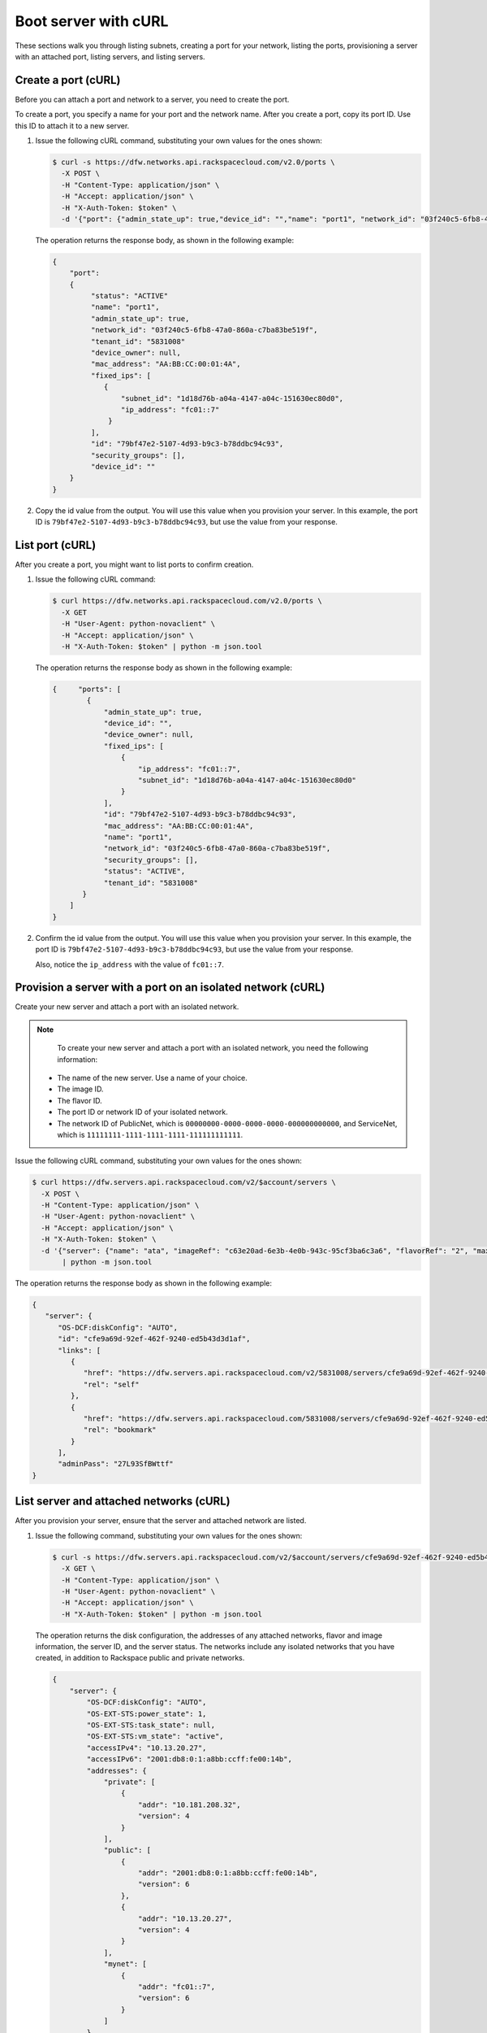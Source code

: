 .. _boot-server-with-curl:

Boot server with cURL
---------------------

These sections walk you through listing subnets, creating a port for your network, listing 
the ports, provisioning a server with an attached port, listing servers, and listing servers.

.. _bns-create-port-curl:

Create a port (cURL)
~~~~~~~~~~~~~~~~~~~~

Before you can attach a port and network to a server, you need to create the port.

To create a port, you specify a name for your port and the network name. After you create 
a port, copy its port ID. Use this ID to attach it to a new server.

#. Issue the following cURL command, substituting your own values for  the ones shown:

   .. code::  

      $ curl -s https://dfw.networks.api.rackspacecloud.com/v2.0/ports \
        -X POST \
        -H "Content-Type: application/json" \
        -H "Accept: application/json" \
        -H "X-Auth-Token: $token" \
        -d '{"port": {"admin_state_up": true,"device_id": "","name": "port1", "network_id": "03f240c5-6fb8-47a0-860a-c7ba83be519f"}}'| python -m json.tool

   The operation returns the response body, as shown in the following example:

   .. code::  

       {
           "port": 
           {
                "status": "ACTIVE"
                "name": "port1", 
                "admin_state_up": true, 
                "network_id": "03f240c5-6fb8-47a0-860a-c7ba83be519f", 
                "tenant_id": "5831008"
                "device_owner": null, 
                "mac_address": "AA:BB:CC:00:01:4A", 
                "fixed_ips": [
                   {
                       "subnet_id": "1d18d76b-a04a-4147-a04c-151630ec80d0", 
                       "ip_address": "fc01::7"
                    }
                ], 
                "id": "79bf47e2-5107-4d93-b9c3-b78ddbc94c93",
                "security_groups": [], 
                "device_id": ""
           }
       }
                           

#. Copy the id value from the output. You will use this value when you provision your 
   server. In this example, the port ID is ``79bf47e2-5107-4d93-b9c3-b78ddbc94c93``, but 
   use the value from your response.

.. _bns-list-port-curl:

List port (cURL)
~~~~~~~~~~~~~~~~

After you create a port, you might want to list ports to confirm creation.

#. Issue the following cURL command:

   .. code::  

      $ curl https://dfw.networks.api.rackspacecloud.com/v2.0/ports \
        -X GET 
        -H "User-Agent: python-novaclient" \
        -H "Accept: application/json" \
        -H "X-Auth-Token: $token" | python -m json.tool

   The operation returns the response body as shown in the following example:

   .. code::  

       {     "ports": [
               {
                   "admin_state_up": true,
                   "device_id": "",
                   "device_owner": null,
                   "fixed_ips": [
                       {
                           "ip_address": "fc01::7",
                           "subnet_id": "1d18d76b-a04a-4147-a04c-151630ec80d0"
                       }
                   ],
                   "id": "79bf47e2-5107-4d93-b9c3-b78ddbc94c93",
                   "mac_address": "AA:BB:CC:00:01:4A",
                   "name": "port1",
                   "network_id": "03f240c5-6fb8-47a0-860a-c7ba83be519f",
                   "security_groups": [],
                   "status": "ACTIVE",
                   "tenant_id": "5831008"
              }
           ]
       }

                           

#. Confirm the id value from the output. You will use this value when you provision your 
   server. In this example, the port ID is ``79bf47e2-5107-4d93-b9c3-b78ddbc94c93``, but 
   use the value from your response.

   Also, notice the ``ip_address`` with the value of ``fc01::7``.

.. _bns-boot-server-curl:

Provision a server with a port on an isolated network (cURL)
~~~~~~~~~~~~~~~~~~~~~~~~~~~~~~~~~~~~~~~~~~~~~~~~~~~~~~~~~~~~

Create your new server and attach a port with an isolated network.

.. note::

	To create your new server and attach a port with an isolated network, you need the 
	following information:
	
   -  The name of the new server. Use a name of your choice.
   -  The image ID. 
   -  The flavor ID. 
   -  The port ID or network ID of your isolated network. 
   -  The network ID of PublicNet, which is ``00000000-0000-0000-0000-000000000000``, and 
      ServiceNet, which is ``11111111-1111-1111-1111-111111111111``.

Issue the following cURL command, substituting your own values for the ones shown:

.. code::  

   $ curl https://dfw.servers.api.rackspacecloud.com/v2/$account/servers \
     -X POST \
     -H "Content-Type: application/json" \
     -H "User-Agent: python-novaclient" \
     -H "Accept: application/json" \
     -H "X-Auth-Token: $token" \
     -d '{"server": {"name": "ata", "imageRef": "c63e20ad-6e3b-4e0b-943c-95cf3ba6c3a6", "flavorRef": "2", "max_count": 1, "min_count": 1, "networks":[{"uuid":"00000000-0000-0000-0000-000000000000"},{"uuid": "11111111-1111-1111-1111-111111111111"},{"port":"79bf47e2-5107-4d93-b9c3-b78ddbc94c93"}]}}' \
          | python -m json.tool

The operation returns the response body as shown in the following example:

.. code::  

   {
      "server": {
         "OS-DCF:diskConfig": "AUTO", 
         "id": "cfe9a69d-92ef-462f-9240-ed5b43d3d1af", 
         "links": [
            {
               "href": "https://dfw.servers.api.rackspacecloud.com/v2/5831008/servers/cfe9a69d-92ef-462f-9240-ed5b43d3d1af", 
               "rel": "self"
            }, 
            {
               "href": "https://dfw.servers.api.rackspacecloud.com/5831008/servers/cfe9a69d-92ef-462f-9240-ed5b43d3d1af", 
               "rel": "bookmark"
            }
         ], 
         "adminPass": "27L93SfBWttf"
   }
                       
.. _bns-list-networks-curl:

List server and attached networks (cURL)
~~~~~~~~~~~~~~~~~~~~~~~~~~~~~~~~~~~~~~~~~

After you provision your server, ensure that the server and attached network are listed.


#. Issue the following command, substituting your own values for the ones shown:

   .. code::  

      $ curl -s https://dfw.servers.api.rackspacecloud.com/v2/$account/servers/cfe9a69d-92ef-462f-9240-ed5b43d3d1af  \
        -X GET \
        -H "Content-Type: application/json" \
        -H "User-Agent: python-novaclient" \
        -H "Accept: application/json" \
        -H "X-Auth-Token: $token" | python -m json.tool

   The operation returns the disk configuration, the addresses of any attached networks, 
   flavor and image information, the server ID, and the server status. The networks include 
   any isolated networks that you have created, in addition to Rackspace public and private 
   networks.

   .. code::  

       {
           "server": {
               "OS-DCF:diskConfig": "AUTO",
               "OS-EXT-STS:power_state": 1,
               "OS-EXT-STS:task_state": null,
               "OS-EXT-STS:vm_state": "active",
               "accessIPv4": "10.13.20.27",
               "accessIPv6": "2001:db8:0:1:a8bb:ccff:fe00:14b",
               "addresses": {
                   "private": [
                       {
                           "addr": "10.181.208.32",
                           "version": 4
                       }
                   ],
                   "public": [
                       {
                           "addr": "2001:db8:0:1:a8bb:ccff:fe00:14b",
                           "version": 6
                       },
                       {
                           "addr": "10.13.20.27",
                           "version": 4
                       }
                   ],
                   "mynet": [
                       {
                           "addr": "fc01::7",
                           "version": 6
                       }
                   ]
               },
               "config_drive": "",
               "created": "2014-10-02T18:18:06Z",
               "flavor": {
                   "id": "2",
                   "links": [
                       {
                           "href": "https://dfw.servers.api.rackspacecloud.com/5831008/flavors/2",
                           "rel": "bookmark"
                       }
                   ]
               },
               "hostId": "406f461675e0cd4c4d7cd920ec726e3b156579612babf69248b97aa3",
               "id": "cfe9a69d-92ef-462f-9240-ed5b43d3d1af",
               "image": {
                   "id": "c63e20ad-6e3b-4e0b-943c-95cf3ba6c3a6",
                   "links": [
                       {
                           "href": "https://dfw.servers.api.rackspacecloud.com/5831008/images/c63e20ad-6e3b-4e0b-943c-95cf3ba6c3a6",
                           "rel": "bookmark"
                       }
                   ]
               },
               "key_name": null,
               "links": [
                   {
                       "href": "https://dfw.servers.api.rackspacecloud.com/v2/5831008/servers/cfe9a69d-92ef-462f-9240-ed5b43d3d1af",
                       "rel": "self"
                   },
                   {
                       "href": "https://dfw.servers.api.rackspacecloud.com/5831008/servers/cfe9a69d-92ef-462f-9240-ed5b43d3d1af",
                       "rel": "bookmark"
                   }
               ],
               "metadata": {},
               "name": "ata",
               "progress": 100,
               "status": "ACTIVE",
               "tenant_id": "5831008",
               "updated": "2014-10-02T18:21:36Z",
               "user_id": "207638"
           }
       }
                       

#. Servers are listed by server ID, and the addresses for any attached networks are 
   displayed. Copy the server ID for your server in case you need to update or delete your 
   server.

   Notice the ``mynet`` network IP address ``fc01::7`` in the output, which is the same as 
   the fixed\_ip IP address of the port that you created.

   Use the public IP address when you log in to your server.

.. _bns-list-ports-curl:

List ports (cURL)
~~~~~~~~~~~~~~~~~

Confirm the port information.

Issue the following cURL command:

.. code::  

   $ curl https://dfw.networks.api.rackspacecloud.com/v2.0/ports \
     -X GET \
     -H "User-Agent: python-novaclient" \
     -H "Accept: application/json" \
     -H "X-Auth-Token: $token" | python -m json.tool

The operation returns the response body as shown in the following example:

.. code::  

   {
      "ports": [
         {
            "admin_state_up": true,
            "device_id": "cfe9a69d-92ef-462f-9240-ed5b43d3d1af",
            "device_owner": "compute:None",
            "fixed_ips": [
               {
                  "ip_address": "fc01::7",
                  "subnet_id": "1d18d76b-a04a-4147-a04c-151630ec80d0"
               }
            ],
            "id": "79bf47e2-5107-4d93-b9c3-b78ddbc94c93",
            "mac_address": "AA:BB:CC:00:01:4A",
            "name": "port1",
            "network_id": "03f240c5-6fb8-47a0-860a-c7ba83be519f",
            "security_groups": [],
            "status": "ACTIVE",
            "tenant_id": "5831008"
         },
         {
            "admin_state_up": true,
            "device_id": "cfe9a69d-92ef-462f-9240-ed5b43d3d1af",
            "device_owner": "compute:None",
            "fixed_ips": [
               {
                  "ip_address": "10.13.20.27",
                  "subnet_id": "31ac9611-df43-4300-83bb-8c6dc4fb0dec"
               },
               {
                  "ip_address": "2001:db8:0:1:a8bb:ccff:fe00:14b",
                  "subnet_id": "09589a8a-d876-43c6-bab5-4556ad1ac00d"
               }
            ],
            "id": "f5a598c6-00b5-4bcd-9787-1d74576ccf57",
            "mac_address": "AA:BB:CC:00:01:4B",
            "name": "",
            "network_id": "00000000-0000-0000-0000-000000000000",
            "security_groups": [],
            "status": "ACTIVE",
            "tenant_id": "5831008"
         },
         {
            "admin_state_up": true,
            "device_id": "cfe9a69d-92ef-462f-9240-ed5b43d3d1af",
            "device_owner": "compute:None",
            "fixed_ips": [
               {
                  "ip_address": "10.181.208.32",
                  "subnet_id": "07fbe6ae-88ec-45ae-85f3-96f6f327a5b5"
               }
            ],
            "id": "0363f484-9031-4438-9ed5-b526df24c485",
            "mac_address": "AA:BB:CC:00:01:4F",
            "name": "",
            "network_id": "11111111-1111-1111-1111-111111111111",
            "security_groups": [],
            "status": "ACTIVE",
            "tenant_id": "5831008"
         }
      ]
   }
                           

**Next topic:** :ref:`Delete your cloud network<remove-network>` 
